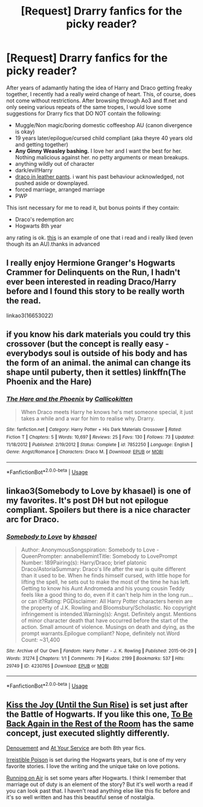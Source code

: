 #+TITLE: [Request] Drarry fanfics for the picky reader?

* [Request] Drarry fanfics for the picky reader?
:PROPERTIES:
:Author: Awesome_Turtle
:Score: 2
:DateUnix: 1534283840.0
:DateShort: 2018-Aug-15
:FlairText: Request
:END:
After years of adamantly hating the idea of Harry and Draco getting freaky together, I recently had a really weird change of heart. This, of course, does not come without restrictions. After browsing through Ao3 and ff.net and only seeing various repeats of the same tropes, I would love some suggestions for Drarry fics that DO NOT contain the following:

- Muggle/Non magic/boring domestic coffeeshop AU (canon divergence is okay)
- 19 years later/epilogue/cursed child compliant (aka theyre 40 years old and getting together)
- *Any Ginny Weasley bashing.* I love her and I want the best for her. Nothing malicious against her. no petty arguments or mean breakups.
- anything wildly out of character
- dark/evil!Harry
- [[https://tvtropes.org/pmwiki/pmwiki.php/Main/DracoInLeatherPants][draco in leather pants]]. i want his past behaviour acknowledged, not pushed aside or downplayed.
- forced marriage, arranged marriage
- PWP

This isnt necessary for me to read it, but bonus points if they contain:

- Draco's redemption arc
- Hogwarts 8th year

any rating is ok. [[https://archiveofourown.org/works/7331278/chapters/16653022][this]] is an example of one that i read and i really liked (even though its an AU).thanks in advanced


** I really enjoy Hermione Granger's Hogwarts Crammer for Delinquents on the Run, I hadn't ever been interested in reading Draco/Harry before and I found this story to be really worth the read.

linkao3(16653022)
:PROPERTIES:
:Author: elizabnthe
:Score: 9
:DateUnix: 1534300419.0
:DateShort: 2018-Aug-15
:END:


** if you know his dark materials you could try this crossover (but the concept is really easy - everybodys soul is outside of his body and has the form of an animal. the animal can change its shape until puberty, then it settles) linkffn(The Phoenix and the Hare)
:PROPERTIES:
:Author: natus92
:Score: 2
:DateUnix: 1534284012.0
:DateShort: 2018-Aug-15
:END:

*** [[https://www.fanfiction.net/s/7852250/1/][*/The Hare and the Phoenix/*]] by [[https://www.fanfiction.net/u/1965222/Callicokitten][/Callicokitten/]]

#+begin_quote
  When Draco meets Harry he knows he's met someone special, it just takes a while and a war for him to realise why. Drarry.
#+end_quote

^{/Site/:} ^{fanfiction.net} ^{*|*} ^{/Category/:} ^{Harry} ^{Potter} ^{+} ^{His} ^{Dark} ^{Materials} ^{Crossover} ^{*|*} ^{/Rated/:} ^{Fiction} ^{T} ^{*|*} ^{/Chapters/:} ^{5} ^{*|*} ^{/Words/:} ^{10,697} ^{*|*} ^{/Reviews/:} ^{25} ^{*|*} ^{/Favs/:} ^{130} ^{*|*} ^{/Follows/:} ^{73} ^{*|*} ^{/Updated/:} ^{11/18/2012} ^{*|*} ^{/Published/:} ^{2/19/2012} ^{*|*} ^{/Status/:} ^{Complete} ^{*|*} ^{/id/:} ^{7852250} ^{*|*} ^{/Language/:} ^{English} ^{*|*} ^{/Genre/:} ^{Angst/Romance} ^{*|*} ^{/Characters/:} ^{Draco} ^{M.} ^{*|*} ^{/Download/:} ^{[[http://www.ff2ebook.com/old/ffn-bot/index.php?id=7852250&source=ff&filetype=epub][EPUB]]} ^{or} ^{[[http://www.ff2ebook.com/old/ffn-bot/index.php?id=7852250&source=ff&filetype=mobi][MOBI]]}

--------------

*FanfictionBot*^{2.0.0-beta} | [[https://github.com/tusing/reddit-ffn-bot/wiki/Usage][Usage]]
:PROPERTIES:
:Author: FanfictionBot
:Score: 1
:DateUnix: 1534284029.0
:DateShort: 2018-Aug-15
:END:


** linkao3(Somebody to Love by khasael) is one of my favorites. It's post DH but not epilogue compliant. Spoilers but there is a nice character arc for Draco.
:PROPERTIES:
:Author: _awesaum_
:Score: 2
:DateUnix: 1534294201.0
:DateShort: 2018-Aug-15
:END:

*** [[https://archiveofourown.org/works/4230765][*/Somebody to Love/*]] by [[https://www.archiveofourown.org/users/khasael/pseuds/khasael][/khasael/]]

#+begin_quote
  Author: AnonymousSongspiration: Somebody to Love - QueenPrompter: annabellemintTitle: Somebody to LovePrompt Number: 189Pairing(s): Harry/Draco; brief platonic Draco/AstoriaSummary: Draco's life after the war is quite different than it used to be. When he finds himself cursed, with little hope for lifting the spell, he sets out to make the most of the time he has left. Getting to know his Aunt Andromeda and his young cousin Teddy feels like a good thing to do, even if it can't help him in the long run...or can it?Rating: PGDisclaimer: All Harry Potter characters herein are the property of J.K. Rowling and Bloomsbury/Scholastic. No copyright infringement is intended.Warning(s): Angst. Definitely angst. Mentions of minor character death that have occurred before the start of the action. Small amount of violence. Musings on death and dying, as the prompt warrants.Epilogue compliant? Nope, definitely not.Word Count: ~31,400
#+end_quote

^{/Site/:} ^{Archive} ^{of} ^{Our} ^{Own} ^{*|*} ^{/Fandom/:} ^{Harry} ^{Potter} ^{-} ^{J.} ^{K.} ^{Rowling} ^{*|*} ^{/Published/:} ^{2015-06-29} ^{*|*} ^{/Words/:} ^{31274} ^{*|*} ^{/Chapters/:} ^{1/1} ^{*|*} ^{/Comments/:} ^{79} ^{*|*} ^{/Kudos/:} ^{2199} ^{*|*} ^{/Bookmarks/:} ^{537} ^{*|*} ^{/Hits/:} ^{29749} ^{*|*} ^{/ID/:} ^{4230765} ^{*|*} ^{/Download/:} ^{[[https://archiveofourown.org/downloads/kh/khasael/4230765/Somebody%20to%20Love.epub?updated_at=1505590308][EPUB]]} ^{or} ^{[[https://archiveofourown.org/downloads/kh/khasael/4230765/Somebody%20to%20Love.mobi?updated_at=1505590308][MOBI]]}

--------------

*FanfictionBot*^{2.0.0-beta} | [[https://github.com/tusing/reddit-ffn-bot/wiki/Usage][Usage]]
:PROPERTIES:
:Author: FanfictionBot
:Score: 1
:DateUnix: 1534294222.0
:DateShort: 2018-Aug-15
:END:


** [[https://sites.google.com/site/harrydracosmoochfest2013/home/fics-and-art/kiss-the-joy][Kiss the Joy (Until the Sun Rise)]] is set just after the Battle of Hogwarts. If you like this one, [[https://www.fanfiction.net/s/9264616/1/To-Be-Back-Again-in-the-Rest-of-the-Room][To Be Back Again in the Rest of the Room]] has the same concept, just executed slightly differently.

[[https://archiveofourown.org/works/12080184/chapters/27370635][Denouement]] and [[https://archiveofourown.org/works/319257/chapters/513333?view_adult=true][At Your Service]] are both 8th year fics.

[[http://www.fictionalley.org/authors/rhysenn/IP01.html][Irreistible Poison]] is set during the Hogwarts years, but is one of my very favorite stories. I love the writing and the unique take on love potions.

[[https://archiveofourown.org/works/3171550/chapters/6887378][Running on Air]] is set some years after Hogwarts. I think I remember that marriage out of duty is an element of the story? But it's well worth a read if you can look past that. I haven't read anything else like this fic before and it's so well written and has this beautiful sense of nostalgia.
:PROPERTIES:
:Author: LittleMissPeachy6
:Score: 2
:DateUnix: 1534309796.0
:DateShort: 2018-Aug-15
:END:
